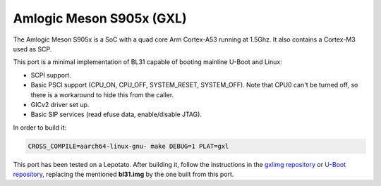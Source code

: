 Amlogic Meson S905x (GXL)
=========================

The Amlogic Meson S905x is a SoC with a quad core Arm Cortex-A53 running at
1.5Ghz. It also contains a Cortex-M3 used as SCP.

This port is a minimal implementation of BL31 capable of booting mainline U-Boot
and Linux:

- SCPI support.
- Basic PSCI support (CPU_ON, CPU_OFF, SYSTEM_RESET, SYSTEM_OFF). Note that CPU0
  can't be turned off, so there is a workaround to hide this from the caller.
- GICv2 driver set up.
- Basic SIP services (read efuse data, enable/disable JTAG).

In order to build it:

.. code:: shell

    CROSS_COMPILE=aarch64-linux-gnu- make DEBUG=1 PLAT=gxl

This port has been tested on a Lepotato. After building it, follow the
instructions in the `gxlimg repository`_ or `U-Boot repository`_, replacing the
mentioned **bl31.img** by the one built from this port.

.. _gxlimg repository: https://github.com/repk/gxlimg/blob/master/README
.. _U-Boot repository: https://github.com/u-boot/u-boot/blob/master/doc/board/amlogic/p212.rst
